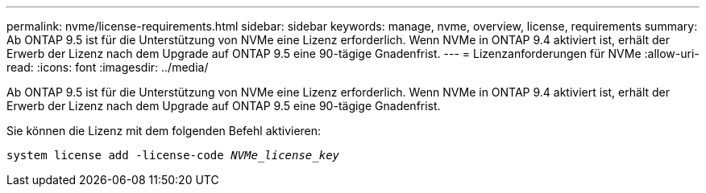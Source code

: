---
permalink: nvme/license-requirements.html 
sidebar: sidebar 
keywords: manage, nvme, overview, license, requirements 
summary: Ab ONTAP 9.5 ist für die Unterstützung von NVMe eine Lizenz erforderlich. Wenn NVMe in ONTAP 9.4 aktiviert ist, erhält der Erwerb der Lizenz nach dem Upgrade auf ONTAP 9.5 eine 90-tägige Gnadenfrist. 
---
= Lizenzanforderungen für NVMe
:allow-uri-read: 
:icons: font
:imagesdir: ../media/


[role="lead"]
Ab ONTAP 9.5 ist für die Unterstützung von NVMe eine Lizenz erforderlich. Wenn NVMe in ONTAP 9.4 aktiviert ist, erhält der Erwerb der Lizenz nach dem Upgrade auf ONTAP 9.5 eine 90-tägige Gnadenfrist.

Sie können die Lizenz mit dem folgenden Befehl aktivieren:

`system license add -license-code _NVMe_license_key_`
